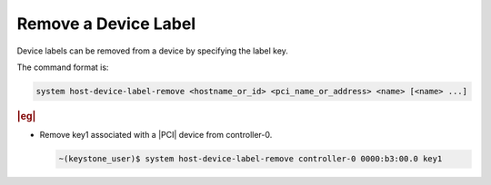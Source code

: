 
.. uvy1591726512485
.. _removing-a-device-label:

=====================
Remove a Device Label
=====================

Device labels can be removed from a device by specifying the label key.

The command format is:

.. code-block:: none

    system host-device-label-remove <hostname_or_id> <pci_name_or_address> <name> [<name> ...]

.. rubric:: |eg|

-   Remove key1 associated with a |PCI| device from controller-0.

    .. code-block:: none

        ~(keystone_user)$ system host-device-label-remove controller-0 0000:b3:00.0 key1
